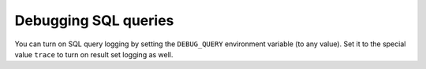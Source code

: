 Debugging SQL queries
=====================

You can turn on SQL query logging by setting the ``DEBUG_QUERY``
environment variable (to any value). Set it to the special value ``trace`` to
turn on result set logging as well.

